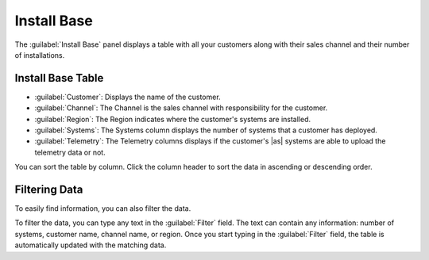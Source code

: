 .. |sentiment_info| image:: ../_static/sentiment_info.png

.. |install_base| image:: ../_static/install_base.png
   :scale: 70

.. _install_base:

Install Base
============

The :guilabel:`Install Base` panel displays a table with all your customers along with their sales
channel and their number of installations.


Install Base Table
------------------

.. ifconfig:: persona == 'oem'

   The content of the :guilabel:`Install Base` table depends on the user who is logged in. See the section
   :ref:`User Roles <user_roles_oem>` for more information about users.

.. ifconfig:: persona == 'admin'

   The content of the :guilabel:`Install Base` table depends on the user who is logged in. See the section
   :ref:`User Roles <user_roles_admin>` for more information about users.

|install_base|

* :guilabel:`Customer`: Displays the name of the customer.
* :guilabel:`Channel`: The Channel is the sales channel with responsibility for the customer.
* :guilabel:`Region`: The Region indicates where the customer's systems are installed.
* :guilabel:`Systems`: The Systems column displays the number of systems that a customer has deployed.
* :guilabel:`Telemetry`: The Telemetry columns displays if the customer's |as| systems are able to
  upload the telemetry data or not.

You can sort the table by column. Click the column header to sort the data in ascending or descending
order.


Filtering Data
--------------

To easily find information, you can also filter the data.

To filter the data, you can type any text in the :guilabel:`Filter` field. The text can contain any
information: number of systems, customer name, channel name, or region. Once you start typing in the
:guilabel:`Filter` field, the table is automatically updated with the matching data.

